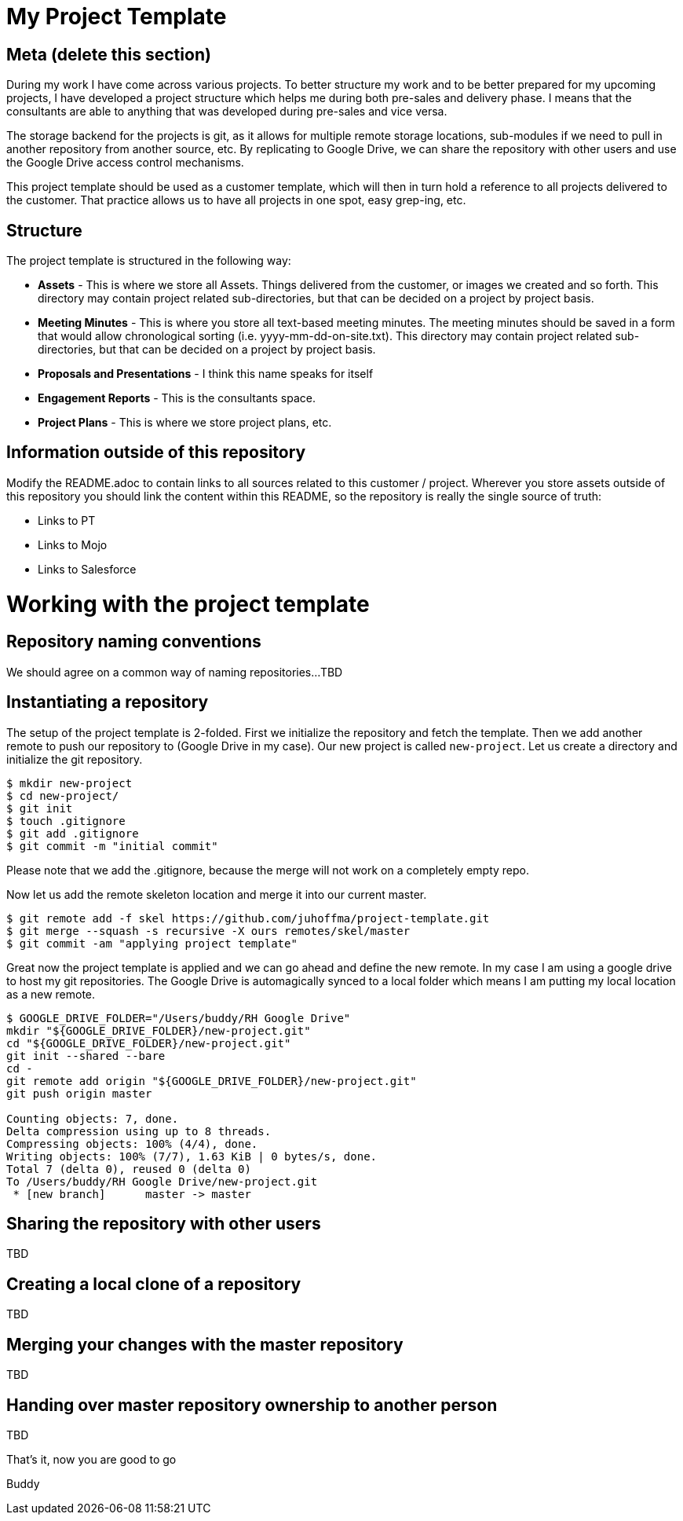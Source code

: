 # My Project Template 

## Meta (delete this section)

During my work I have come across various projects. To better structure my work and to be better prepared for my upcoming projects, I have developed a project structure which helps me during both pre-sales and delivery phase. I means that the consultants are able to anything that was developed during pre-sales and vice versa. 

The storage backend for the projects is git, as it allows for multiple remote storage locations, sub-modules if we need to pull in another repository from another source, etc. By replicating to Google Drive, we can share the repository with other users and use the Google Drive access control mechanisms.

This project template should be used as a customer template, which will then in turn hold a reference to all projects delivered to the customer. That practice allows us to have all projects in one spot, easy grep-ing, etc.

## Structure

The project template is structured in the following way:

- *Assets* - This is where we store all Assets. Things delivered from the customer, or images we created and so forth. This directory may contain project related sub-directories, but that can be decided on a project by project basis.
- *Meeting Minutes* - This is where you store all text-based meeting minutes. The meeting minutes should be saved in a form that would allow chronological sorting (i.e. yyyy-mm-dd-on-site.txt). This directory may contain project related sub-directories, but that can be decided on a project by project basis.
- *Proposals and Presentations* - I think this name speaks for itself
- *Engagement Reports* - This is the consultants space. 
- *Project Plans* - This is where we store project plans, etc. 

## Information outside of this repository

Modify the README.adoc to contain links to all sources related to this customer / project. Wherever you store assets outside of this repository you should link the content within this README, so the repository is really the single source of truth:

- Links to PT
- Links to Mojo
- Links to Salesforce

# Working with the project template

## Repository naming conventions

We should agree on a common way of naming repositories...TBD

## Instantiating a repository

The setup of the project template is 2-folded. First we initialize the repository and fetch the template. Then we add another remote to push our repository to (Google Drive in my case). Our new project is called `new-project`. Let us create a directory and initialize the git repository.

```
$ mkdir new-project
$ cd new-project/
$ git init
$ touch .gitignore
$ git add .gitignore
$ git commit -m "initial commit"
```

Please note that we add the .gitignore, because the merge will not work on a completely empty repo.

Now let us add the remote skeleton location and merge it into our current master.

```
$ git remote add -f skel https://github.com/juhoffma/project-template.git
$ git merge --squash -s recursive -X ours remotes/skel/master
$ git commit -am "applying project template"
```

Great now the project template is applied and we can go ahead and define the new remote. In my case I am using a google drive to host my git repositories. The Google Drive is automagically synced to a local folder which means I am putting my local location as a new remote.

```
$ GOOGLE_DRIVE_FOLDER="/Users/buddy/RH Google Drive"
mkdir "${GOOGLE_DRIVE_FOLDER}/new-project.git"
cd "${GOOGLE_DRIVE_FOLDER}/new-project.git"
git init --shared --bare
cd -
git remote add origin "${GOOGLE_DRIVE_FOLDER}/new-project.git"
git push origin master

Counting objects: 7, done.
Delta compression using up to 8 threads.
Compressing objects: 100% (4/4), done.
Writing objects: 100% (7/7), 1.63 KiB | 0 bytes/s, done.
Total 7 (delta 0), reused 0 (delta 0)
To /Users/buddy/RH Google Drive/new-project.git
 * [new branch]      master -> master
```

## Sharing the repository with other users

TBD

## Creating a local clone of a repository

TBD

## Merging your changes with the master repository

TBD

## Handing over master repository ownership to another person

TBD

That's it, now you are good to go

Buddy
